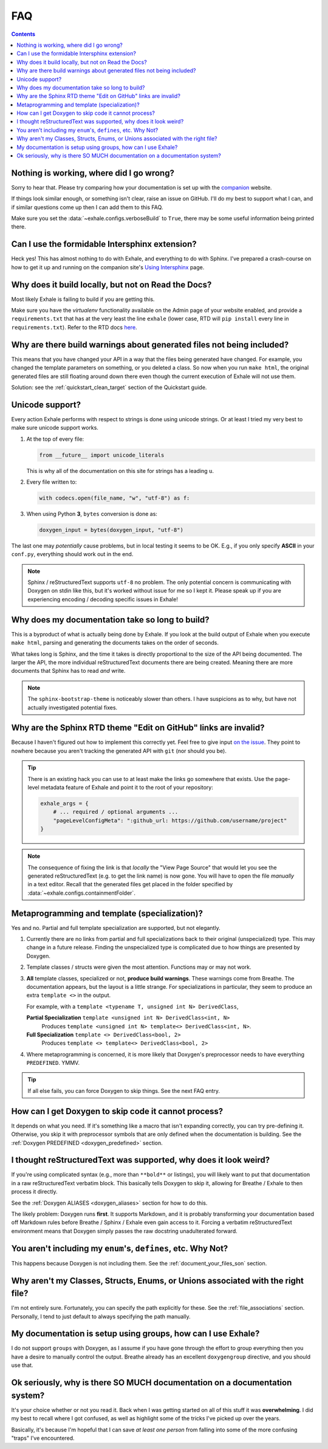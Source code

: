 FAQ
========================================================================================

.. contents:: Contents
   :local:
   :backlinks: none

Nothing is working, where did I go wrong?
----------------------------------------------------------------------------------------

Sorry to hear that.  Please try comparing how your documentation is set up with the
companion_ website.

If things look similar enough, or something isn't clear, raise an issue on GitHub.  I'll
do my best to support what I can, and if similar questions come up then I can add them
to this FAQ.

Make sure you set the :data:`~exhale.configs.verboseBuild` to ``True``, there may be some
useful information being printed there.

.. _companion: http://my-favorite-documentation-test.readthedocs.io/en/latest/

Can I use the formidable Intersphinx extension?
----------------------------------------------------------------------------------------

Heck yes!  This has almost nothing to do with Exhale, and everything to do with Sphinx.
I've prepared a crash-course on how to get it up and running on the companion site's
`Using Intersphinx <using_intersphinx_>`_ page.

.. _using_intersphinx: http://my-favorite-documentation-test.readthedocs.io/en/latest/using_intersphinx.html

Why does it build locally, but not on Read the Docs?
----------------------------------------------------------------------------------------
Most likely Exhale is failing to build if you are getting this.

Make sure you have the *virtualenv* functionality available on the Admin page of your
website enabled, and provide a ``requirements.txt`` that has at the very least the line
``exhale`` (lower case, RTD will ``pip install`` every line in ``requirements.txt``).
Refer to the RTD docs here_.

.. _here: http://docs.readthedocs.io/en/latest/faq.html#my-project-isn-t-building-with-autodoc

Why are there build warnings about generated files not being included?
----------------------------------------------------------------------------------------

This means that you have changed your API in a way that the files being generated have
changed.  For example, you changed the template parameters on something, or you deleted
a class.  So now when you run ``make html``, the original generated files are still
floating around down there even though the current execution of Exhale will not use
them.

Solution: see the :ref:`quickstart_clean_target` section of the Quickstart guide.

Unicode support?
----------------------------------------------------------------------------------------

Every action Exhale performs with respect to strings is done using unicode strings.  Or
at least I tried my very best to make sure unicode support works.

1. At the top of every file:

   .. code-block:: py

      from __future__ import unicode_literals

   This is why all of the documentation on this site for strings has a leading ``u``.

2. Every file written to:

   .. code-block:: py

      with codecs.open(file_name, "w", "utf-8") as f:

3. When using Python **3**, ``bytes`` conversion is done as:

   .. code-block:: py

      doxygen_input = bytes(doxygen_input, "utf-8")

The last one may *potentially* cause problems, but in local testing it seems to be OK.
E.g., if you only specify **ASCII** in your ``conf.py``, everything should work out
in the end.

.. note::

   Sphinx / reStructuredText supports ``utf-8`` no problem.  The only potential concern
   is communicating with Doxygen on stdin like this, but it's worked without issue
   for me so I kept it.  Please speak up if you are experiencing encoding / decoding
   specific issues in Exhale!

Why does my documentation take so long to build?
----------------------------------------------------------------------------------------

This is a byproduct of what is actually being done by Exhale.  If you look at the
build output of Exhale when you execute ``make html``, parsing and generating the
documents takes on the order of seconds.

What takes long is Sphinx, and the time it takes is directly proportional to the size
of the API being documented.  The larger the API, the more individual reStructuredText
documents there are being created.  Meaning there are more documents that Sphinx has
to read *and* write.

.. note::

   The ``sphinx-bootstrap-theme`` is noticeably slower than others.  I have suspicions
   as to why, but have not actually investigated potential fixes.

Why are the Sphinx RTD theme "Edit on GitHub" links are invalid?
----------------------------------------------------------------------------------------

Because I haven't figured out how to implement this correctly yet.  Feel free to give
input `on the issue`__.  They point to nowhere because you aren't tracking the generated
API with ``git`` (nor should you be).

__ https://github.com/svenevs/exhale/issues/2

.. tip::

   There is an existing hack you can use to at least make the links go somewhere that
   exists.  Use the page-level metadata feature of Exhale and point it to the root of
   your repository:

   .. code-block:: py

      exhale_args = {
          # ... required / optional arguments ...
          "pageLevelConfigMeta": ":github_url: https://github.com/username/project"
      }

.. note::

   The consequence of fixing the link is that *locally* the "View Page Source" that
   would let you see the generated reStructuredText (e.g. to get the link name) is
   now gone.  You will have to open the file *manually* in a text editor.  Recall that
   the generated files get placed in the folder specified by
   :data:`~exhale.configs.containmentFolder`.

.. _faq_metaprogramming_and_template_specialization:

Metaprogramming and template (specialization)?
----------------------------------------------------------------------------------------

Yes and no.  Partial and full template specialization are supported, but not elegantly.

1.  Currently there are no links from partial and full specializations back to their
    original (unspecialized) type.  This may change in a future release.  Finding the
    unspecialized type is complicated due to how things are presented by Doxygen.

2. Template classes / structs were given the most attention.  Functions may or may not
   work.

3. **All** template classes, specialized or not, **produce build warnings**.  These
   warnings come from Breathe.  The documentation appears, but the layout is a little
   strange.  For specializations in particular, they seem to produce an extra
   ``template <>`` in the output.

   For example, with a ``template <typename T, unsigned int N> DerivedClass``,

   **Partial Specialization** ``template <unsigned int N> DerivedClass<int, N>``
       Produces ``template <unsigned int N> template<> DerivedClass<int, N>``.

   **Full Specialization** ``template <> DerivedClass<bool, 2>``
       Produces ``template <> template<> DerivedClass<bool, 2>``

4. Where metaprogramming is concerned, it is more likely that Doxygen's preprocessor
   needs to have everything ``PREDEFINED``.  YMMV.

.. tip::

   If all else fails, you can force Doxygen to skip things.  See the next FAQ entry.

How can I get Doxygen to skip code it cannot process?
----------------------------------------------------------------------------------------

It depends on what you need.  If it's something like a macro that isn't expanding
correctly, you can try pre-defining it.  Otherwise, you skip it with preprocessor
symbols that are only defined when the documentation is building.  See the
:ref:`Doxygen PREDEFINED <doxygen_predefined>` section.

I thought reStructuredText was supported, why does it look weird?
----------------------------------------------------------------------------------------

If you're using complicated syntax (e.g., more than ``**bold**`` or listings), you
will likely want to put that documentation in a raw reStructuredText verbatim block.
This basically tells Doxygen to skip it, allowing for Breathe / Exhale to then process
it directly.

See the :ref:`Doxygen ALIASES <doxygen_aliases>` section for how to do this.

The likely problem: Doxygen runs **first**.  It supports Markdown, and it is probably
transforming your documentation based off Markdown rules before Breathe / Sphinx /
Exhale even gain access to it.  Forcing a verbatim reStructuredText environment means
that Doxygen simply passes the raw docstring unadulterated forward.

You aren't including my ``enum``'s, ``defines``, etc.  Why Not?
----------------------------------------------------------------------------------------

This happens because Doxygen is not including them.  See the
:ref:`document_your_files_son` section.

Why aren't my Classes, Structs, Enums, or Unions associated with the right file?
----------------------------------------------------------------------------------------

I'm not entirely sure.  Fortunately, you can specify the path explicitly for these.  See
the :ref:`file_associations` section.  Personally, I tend to just default to always
specifying the path manually.

My documentation is setup using groups, how can I use Exhale?
----------------------------------------------------------------------------------------

I do not support ``groups`` with Doxygen, as I assume if you have gone through the
effort to group everything then you have a desire to manually control the output.
Breathe already has an excellent ``doxygengroup`` directive, and you should use that.

Ok seriously, why is there SO MUCH documentation on a documentation system?
----------------------------------------------------------------------------------------

It's your choice whether or not you read it.  Back when I was getting started on all of
this stuff it was **overwhelming**.  I did my best to recall where I got confused, as
well as highlight some of the tricks I've picked up over the years.

Basically, it's because I'm hopeful that I can save *at least one person* from falling
into some of the more confusing "traps" I've encountered.
